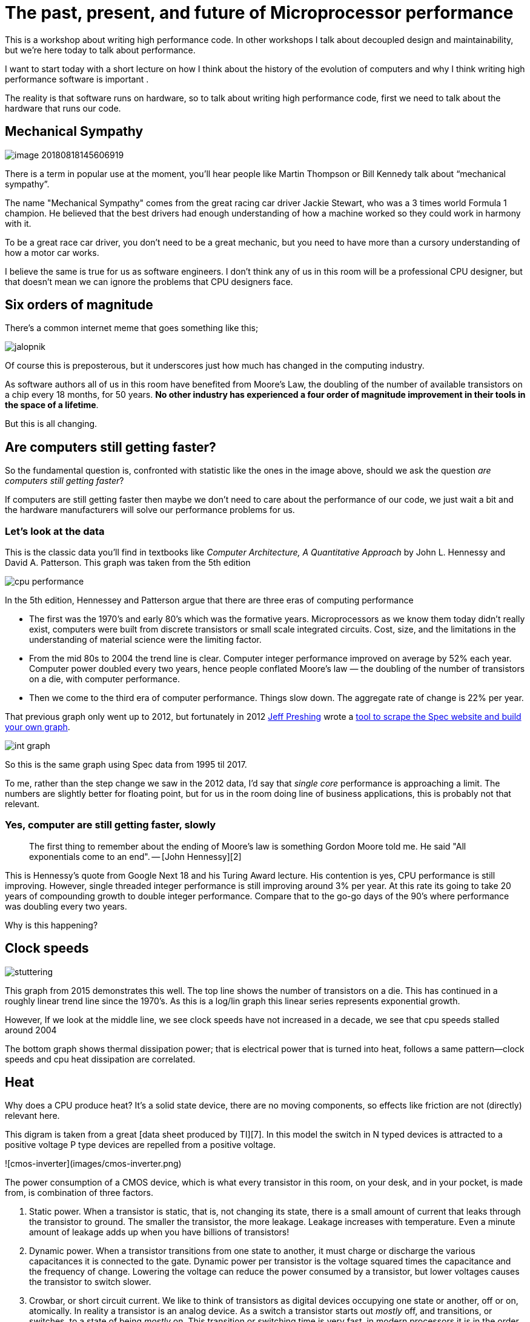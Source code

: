 = The past, present, and future of Microprocessor performance

This is a workshop about writing high performance code. In other workshops I talk about decoupled design and maintainability, but we’re here today to talk about performance.

I want to start today with a short lecture on how I think about the history of the evolution of computers and why I think writing high performance software is important .

The reality is that software runs on hardware, so to talk about writing high performance code, first  we need to talk about the hardware that runs our code.

== Mechanical Sympathy 

image::images/image-20180818145606919.png[]

There is a term in popular use at the moment, you’ll hear people like Martin Thompson or Bill Kennedy talk about “mechanical sympathy”.

The name "Mechanical Sympathy" comes from the great racing car driver Jackie Stewart, who was a 3 times world Formula 1 champion. He believed that the best drivers had enough understanding of how a machine worked so they could work in harmony with it. 

To be a great race car driver, you don’t need to be a great mechanic, but you need to have more than a cursory understanding of how a motor car works.

I believe the same is true for us as software engineers. I don’t think any of us in this room will be a professional CPU designer, but that doesn’t mean we can ignore the problems that CPU designers face.

== Six orders of magnitude

There’s a common internet meme that goes something like this;

image::images/images/jalopnik.png[]

Of course this is preposterous, but it underscores just how much has changed in the computing industry.

As software authors all of us in this room have benefited from Moore's Law, the doubling of the number of available transistors on a chip every 18 months, for 50 years. *No other industry has experienced a four order of magnitude improvement in their tools in the space of a lifetime*.

But this is all changing.

== Are computers still getting faster?

So the fundamental question is, confronted with statistic like the ones in the image above, should we ask the question _are computers still getting faster_?

If computers are still getting faster then maybe we don’t need to care about the performance of our code, we just wait a bit and the hardware manufacturers will solve our performance problems for us.

=== Let's look at the data

This is the classic data you’ll find in textbooks like _Computer Architecture, A Quantitative Approach_ by John L. Hennessy and David A. Patterson. This graph was taken from the 5th edition

image::images/cpu-performance.png[]

In the 5th edition, Hennessey and Patterson argue that there are three eras of computing performance

- The first was the 1970’s and early 80’s which was the formative years. Microprocessors as we know them today didn’t really exist, computers were built from discrete transistors or small scale integrated circuits. Cost, size, and the limitations in the understanding of material science were the limiting factor.
- From the mid 80s to 2004 the trend line is clear. Computer integer performance improved on average by 52% each year. Computer power doubled every two years, hence people conflated Moore’s law — the doubling of the number of transistors on a die, with computer performance.
- Then we come to the third era of computer performance. Things slow down. The aggregate rate of change is 22% per year. 

That previous graph only went up to 2012, but fortunately in 2012 http://preshing.com/20120208/a-look-back-at-single-threaded-cpu-performance/[Jeff Preshing] wrote a https://github.com/preshing/analyze-spec-benchmarks[tool to scrape the Spec website and build your own graph].

image::images/int_graph.png[]

So this is the same graph using Spec data from 1995 til 2017.

To me, rather than the step change we saw in the 2012 data, I’d say that _single core_ performance is approaching a limit. The numbers are slightly better for floating point, but for us in the room doing line of business applications, this is probably not that relevant.

=== Yes, computer are still getting faster, slowly

> The first thing to remember about the ending of Moore's law is something Gordon Moore told me. He said "All exponentials come to an end". -- [John Hennessy][2]

This is Hennessy's quote from Google Next 18 and his Turing Award lecture. His contention is yes, CPU performance is still improving. However, single threaded integer performance is still improving around 3% per year. At this rate its going to take 20 years of compounding growth to double integer performance. Compare that to the go-go days of the 90's where performance was doubling every two years.

Why is this happening?

== Clock speeds

image::images/stuttering.png[]

This graph from 2015 demonstrates this well. The top line shows the number of transistors on a die. This has continued in a roughly linear trend line since the 1970's. As this is a log/lin graph this linear series represents exponential growth.

However, If we look at the middle line, we see clock speeds have not increased in a decade, we see that cpu speeds stalled around 2004

The bottom graph shows thermal dissipation power; that is electrical power that is turned into heat, follows a same pattern--clock speeds and cpu heat dissipation are correlated.

== Heat

Why does a CPU produce heat? It's a solid state device, there are no moving components, so effects like friction are not (directly) relevant here.

This digram is taken from a great [data sheet produced by TI][7]. In this model the switch in N typed devices is attracted to a positive voltage P type devices are repelled from a positive voltage.

![cmos-inverter](images/cmos-inverter.png)

The power consumption of a CMOS device, which is what every transistor in this room, on your desk, and in your pocket, is made from, is combination of three factors.

1. Static power. When a transistor is static, that is, not changing its state, there is a small amount of current that leaks through the transistor to ground. The smaller the transistor, the more leakage. Leakage increases with temperature. Even a minute amount of leakage adds up when you have billions of transistors!
2. Dynamic power. When a transistor transitions from one state to another, it must charge or discharge the various capacitances it is connected to the gate. Dynamic power per transistor is the voltage squared times the capacitance and the frequency of change. Lowering the voltage can reduce the power consumed by a transistor, but lower voltages causes the transistor to switch slower.
3. Crowbar, or short circuit current. We like to think of transistors as digital devices occupying one state or another, off or on, atomically. In reality a transistor is an analog device. As a switch a transistor starts out _mostly_ off, and transitions, or switches, to a state of being _mostly_ on. This transition or switching time is very fast, in modern processors it is in the order of pico seconds, but that still represents a period of time when there is a low resistance path from Vcc to ground. The faster the transistor  switches, its frequency, the more heat is dissipated.

== The end of Dennard scaling

To understand what happened next we need to look to a paper written in 1974 co-authored by [Robert H. Dennard](https://en.wikipedia.org/wiki/Robert_H._Dennard). Dennard's Scaling law states roughly that as transistors get smaller their [power density](https://en.wikipedia.org/wiki/Power_density) stays constant. Smaller transistors can run at lower voltages, have lower gate capacitance, and switch faster, which helps reduce the amount of dynamic power.

So how did that work out?

![power-density](images/power-density.png)

It turns out not so great. As the gate length of the transistor approaches the width of a few silicon atom, the relationship between transistor size, voltage, and importantly leakage broke down. 

It was postulated at the [Micro-32 conference in 1999][16] that if we followed the trend line of increasing clock speed and shrinking transistor dimensions then within a processor generation the transistor junction would approach the temperature of the core of a nuclear reactor. Obviously this is was lunacy. The Pentium 4 [marked the end of the line][3] for single core, high frequency, consumer CPUs. 

Returning to this graph, we see that the reason clock speeds have stalled is because cpu’s exceeded our ability to cool them. By 2006 reducing the size of the transistor no longer improved its power efficiency.

We now know that CPU feature size reductions are primarily aimed at reducing power consumption. Reducing power consumption doesn't just mean “green”, like recycle, save the planet. The primary goal is to keep power consumption, and thus heat dissipation, [below levels that will damage the CPU][14].

![stuttering](images/stuttering.png)

But, there is one part of the graph that is continuing to increase, the number of transistors on a die. The march of cpu features size, more transistors in the same given area, has both positive and negative effects.

Also, as you can see in the insert, the cost per transistor continued to fall until around 5 years ago, and then the cost per transistor started to go back up again.

![gate-length](images/gate-length.png)

Not only is it getting more expensive to create smaller transistors, it’s getting harder. This report from 2016 shows the prediction of what the chip makers believed would occur in 2013; two years later they had missed all their predictions, and while I don’t have an updated version of this report, there are no signs that they are going to be able to reverse this trend. 

It is costing intel, TSMC, AMD, and Samsung billions of dollars because they have to build new fabs, buy all new process tooling. So while the number of transistors per die continues to increase, their unit cost has started to increase.

_note_: Even the term gate length, measured in nano meters, has become ambiguous. Various manufacturers measure the size of their transistors in different ways allowing them to demonstrate a smaller number than their competitors without perhaps delivering. This is the Non-GAAP Earning reporting model of CPU manufacturers.

== More cores

![highrescpudies_fullyc_020-1105](images/highrescpudies_fullyc_020-1105.png)

With thermal and frequency limits reached it’s no longer possible to make a single core run twice as fast. But, if you add another cores you can provide twice the processing capacity — if the software can support it.

In truth, the core count of a CPU is dominated by heat dissipation. The end of Dennard scaling means that the clock speed of a CPU is some arbitrary number between 1 and 4 Ghz depending on how hot it is. We'll see this shortly when we talk about benchmarking.

== Amdahl's law

CPUs are not getting faster, but they are getting wider with hyper threading and multiple cores. Dual core on mobile parts, quad core on desktop parts, dozens of cores on server parts. Will this be the future of computer performance? Unfortunately not.

Amdahl's law, named after the Gene Amdahl the designer of the IBM/360, is a formula which gives the theoretical speedup in latency of the execution of a task at fixed workload that can be expected of a system whose resources are improved.

![AmdahlsLaw](images/AmdahlsLaw.svg)

Amdahl's law tells us that the maximum speedup of a program is limited by the sequential parts of the program. If you write a program with 95% of its execution able to be run in parallel, even with thousands of processors the maximum speedup in the programs execution is limited to 20x. 

Think about the programs that you work on every day, how much of their execution is parralisable?

== Dynamic Optimisations

With clock speeds stalled and limited returns from throwing extra cores at the problem, where are the speedups coming from? They are coming from architectural improvements in the chips themselves. These are the big five to seven year projects with names like [Nehalem, Sandy Bridge, and Skylake][9]. 

Much of the improvement in performance in the last two decades has come from architectural improvements:

=== Out of order execution

Out of Order, also known as super scalar, execution is a way of extracting so called _Instruction level parallelism_ from the code the CPU is executing. Modern CPUs effectively do SSA at the hardware level to identify data dependencies between operations, and where possible run independent instructions in parallel. 

However there is a limit to the amount of parallelism inherent in any piece of code. It's also tremendously power hungry. Most modern CPUs have settled on six execution units per core as there is an n squared cost of connecting each execution unit to all others at each stage of the pipeline.

=== Speculative execution

Save the smallest micro controllers, all CPUs utilise an _instruction pipeline_ to overlap parts of in the instruction fetch/decode/execute/commit cycle.

![CPU pipeline](https://upload.wikimedia.org/wikipedia/commons/thumb/2/21/Fivestagespipeline.png/800px-Fivestagespipeline.png)

The problem with an instruction pipeline is branch instructions, which occur every 5-8 instructions on average. When a CPU reaches a branch it cannot look beyond the branch for additional instructions to execute and it cannot start filling its pipeline until it knows where the program counter will branch too. Speculative execution allows the CPU to "guess" which path the branch will take _while the branch instruction is still being processed!_ 

If the CPU predicts the branch correctly then it can keep its pipeline of instructions full. If the CPU fails to predict the correct branch then when it realises the mistake it must roll back any change that were made to its _architectural state_. As we're all learning through Spectre style vulnerabilities, sometimes this rollback isn't as seamless as promised.

Speculative execution can be very power hungry when branch prediction rates are low. If the branch is misprediction, not only must the CPU backtrace to the point of the misprediction, but the energy expended on the incorrect branch is wasted.

All these optimisations lead to the improvements in single threaded performance we've seen, at the cost of huge numbers of transistors and power.

NOTE: Cliff Click has a https://www.youtube.com/watch?v=OFgxAFdxYAQ[wonderful presentation] that argues out of order and speculative execution is most useful for starting cache misses early thereby reducing observed cache latency.

== Modern CPUs are optimised for bulk operations

> Modern processors are a like nitro fuelled funny cars, they excel at the quarter mile. Unfortunately modern programming languages are like Monte Carlo, they are full of twists and turns. -- David Ungar

This a quote from David Ungar, an influential computer scientist and the developer of the SELF programming language that was referenced In a very old presentation I found online.

Thus, modern CPUs are optimised for bulk transfers and bulk operations. At every level, the setup cost of an operation encourages you to work in bulk. Some examples include

- memory is not loaded per byte, but per multiple of cache lines, this is why alignment is becoming less of an issue than it was in earlier computers.
- Vector instructions like MMX and SSE allow a single instruction to execute against multiple items of data concurrently providing your program can be expressed in that form.

== Modern processors are limited by memory latency not memory capacity

If the situation in CPU land wasn't bad enough, the news from the memory side of the house doesn't get much better.

Physical memory attached to a server has increased geometrically. My first computer in the 1980’s had kilobytes of memory. When I went through high school I wrote all my essays on a 386 with 1.8 megabytes of ram. Now its commonplace to find servers with tens or hundreds of gigabytes of ram, and the cloud providers are pushing into the terabytes of ram.

![processor-memory-gap](images/processor-memory-gap.png)

However, the gap between processor speeds and memory access time continues to grow.

![unnamed](images/unnamed.png)

But, in terms of processor cycles lost waiting for memory, physical memory is still as far away as ever because memory has not kept pace with the increases in CPU speed.

So, most modern processors are limited by memory latency not capacity.

== Cache rules everything around me

![memory-latency](images/memory-latency.png)

For decades the solution to the processor/memory cap was to add a cache-- a piece of small fast memory located closer, and now directly integrated onto, the CPU. 

But;

- L1 has been stuck at 32kb per core for decades
- L2 has slowly crept up to 512kb on the largest intel parts
- L3 is now measured in 4-32mb range, but its access time is variable

![pasted-image-1109](images/pasted-image-1109.png)

By caches are limited in size because they are [physically large on the CPU die][15], consume a lot of power. Additionally to halve the cache miss rate you must _quadruple_ the cache size.

== The free lunch is over

In 2005 Herb Sutter, the C++ committee leader, wrote an article entitled [The free lunch is over][5]. In his article Sutter discussed all the points I covered and asserted that future programmers will not longer be able to rely on faster hardware to fix slow programs—or slow programming languages.

Now, more than a decade later, there is no doubt that Herb Sutter was right. Memory is slow, caches are too small, CPU clock speeds are going backwards, and the simple world of a single threaded CPU is long gone.

Moore's Law is still in effect, but for all of us in this room, the free lunch is over.

== Conclusion

> The numbers I would cite would be by 2010: 30GHz, 10billion transistors, and 1 tera-instruction per second.-- [Pat Gelsinger, Intel CTO, April 2002][12]

It's clear that without a breakthrough in material science the likelihood of a return to the days of 52% year on year growth in CPU performance is vanishingly small. The common consensus is that the fault lies not with the material science itself, but how the transistors are being used. The logical model of sequential instruction flow as expressed in silicon has lead to this expensive endgame. 

There are many presentations online that rehash this point. They all have the same prediction -- computers in the future will not be programmed like they are today. Some argue it'll look more like graphics cards with hundreds of very dumb, very incoherent processors. Others argue that Very Long Instruction Word (VLIW) computers will become predominant. All agree that our current sequential programming languages will not be compatible with these kinds of processors.

My view is that these predictions are right, the outlook for hardware manufacturers saving us at this point is grim. However, there is _enormous_ scope to optimise the programs today we write for the hardware we have today. Rick Hudson spoke at GopherCon 2015 about [re engaging with a "virtuous cycle"][8] of software that works _with_ the hardware we have today, not indiferent of it.

Looking at the graphs I showed earlier, from 2015 to 2018 with at best a 5-8% improvement in integer performance and less than that in memory latency, the Go team have decreased the garbage collector pause times by [two orders of magnitude][11]. None of this came from hardware, a Go 1.11 program exhibits significantly better GC latency than the same program on the same hardware using Go 1.6.

> There are only three optimizations: Do less. Do it less often. Do it faster.
>
> The largest gains come from 1, but we spend all our time on 3.
https://twitter.com/creachadair/status/1039602865831010305[Michael Fromberger]

So, for best performance on today's hardware in today's world, you need a programming language which:

- Is compiled, not interpreted, because interpreted programming languages interact poorly with CPU branch predictors and speculative execution.
- You need a language which permits efficient code to be written, it needs to be able to talk about bits and bytes, and the length of an integer efficiently, rather than pretend every number is an ideal float.
- You need a language which lets programmers talk about memory effectively, think structs vs java objects, because all that pointer chasing puts pressure on the CPU cache and cache misses burn hundreds of cycles.
- A programming language that scales to multiple cores as  performance of an application is determined by how efficiently it uses its cache and how efficiently it can parallelise work over multiple cores.

Obviously we're here to talk about Go, and I believe that Go inherits many of the traits I just described.

=== Further reading

- [The future of computing: a conversation with John Hennessy][2]  (Google I/O '18)
- [The Future of Microprocessors][6] JuliaCon 2018
- [50 Years of Computer Architecture: From Mainframe CPUs to DNN TPUs, David Patterson][13]

[2]: https://www.youtube.com/watch?v=Azt8Nc-mtKM
[3]: https://arstechnica.com/uncategorized/2004/10/4311-2/
[4]: https://www.youtube.com/watch?v=LgLNyMAi-0I&list=PLFls3Q5bBInj_FfNLrV7gGdVtikeGoUc9
[5]: http://www.gotw.ca/publications/concurrency-ddj.htm
[6]: https://www.youtube.com/watch?v=zX4ZNfvw1cw
[7]: http://www.ti.com/lit/an/scaa035b/scaa035b.pdf
[8]: https://talks.golang.org/2015/go-gc.pdf
[9]: https://en.wikipedia.org/wiki/List_of_Intel_CPU_microarchitectures#Pentium_4_/_Core_Lines
[10]: 
[11]: https://blog.golang.org/ismmkeynote
[12]: https://www.cnet.com/news/intel-cto-chip-heat-becoming-critical-issue/
[13]: https://www.youtube.com/watch?v=HnniEPtNs-4
[14]: https://en.wikipedia.org/wiki/Electromigration#Practical_implications_of_electromigration
[15]: http://www.itrs.net/Links/2000UpdateFinal/Design2000final.pdf
[16]: https://pdfs.semanticscholar.org/6a82/1a3329a60def23235c75b152055c36d40437.pdf